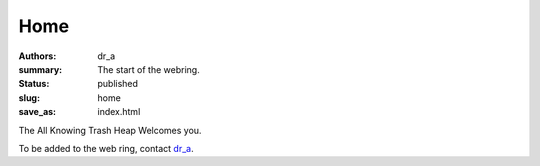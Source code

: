 Home
####
:authors: dr_a;
:summary: The start of the webring.
:status: published
:slug: home
:save_as: index.html

The All Knowing Trash Heap Welcomes you.

To be added to the web ring, contact `dr_a <https://mastodon.social/@dr_a>`_.

.. raw:: html

    <webring-swirl site="https://ring.allknowingtrashheap.art/"
     ringlist="https://ring.allknowingtrashheap.art/webring/sitelist.json">
     Make sure the <pre>webring.js</pre> script is loaded.</webring-swirl>
    <script type="text/javascript"
    src="https://ring.allknowingtrashheap.art/webring/webring.js"></script>

